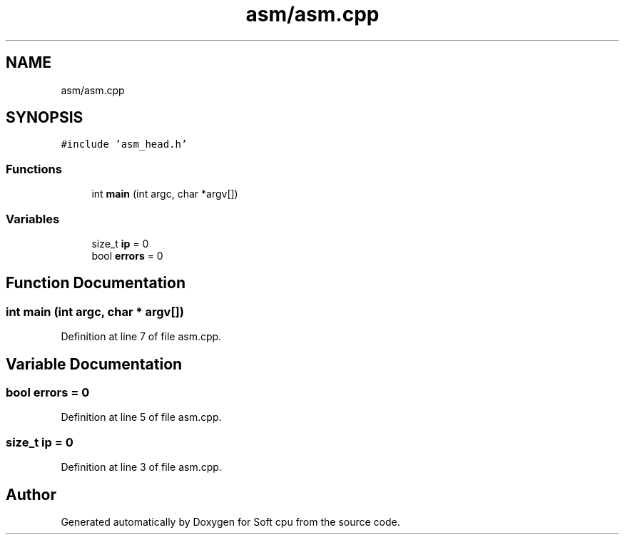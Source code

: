 .TH "asm/asm.cpp" 3 "Sat Oct 15 2022" "Version 2" "Soft cpu" \" -*- nroff -*-
.ad l
.nh
.SH NAME
asm/asm.cpp
.SH SYNOPSIS
.br
.PP
\fC#include 'asm_head\&.h'\fP
.br

.SS "Functions"

.in +1c
.ti -1c
.RI "int \fBmain\fP (int argc, char *argv[])"
.br
.in -1c
.SS "Variables"

.in +1c
.ti -1c
.RI "size_t \fBip\fP = 0"
.br
.ti -1c
.RI "bool \fBerrors\fP = 0"
.br
.in -1c
.SH "Function Documentation"
.PP 
.SS "int main (int argc, char * argv[])"

.PP
Definition at line 7 of file asm\&.cpp\&.
.SH "Variable Documentation"
.PP 
.SS "bool errors = 0"

.PP
Definition at line 5 of file asm\&.cpp\&.
.SS "size_t ip = 0"

.PP
Definition at line 3 of file asm\&.cpp\&.
.SH "Author"
.PP 
Generated automatically by Doxygen for Soft cpu from the source code\&.
